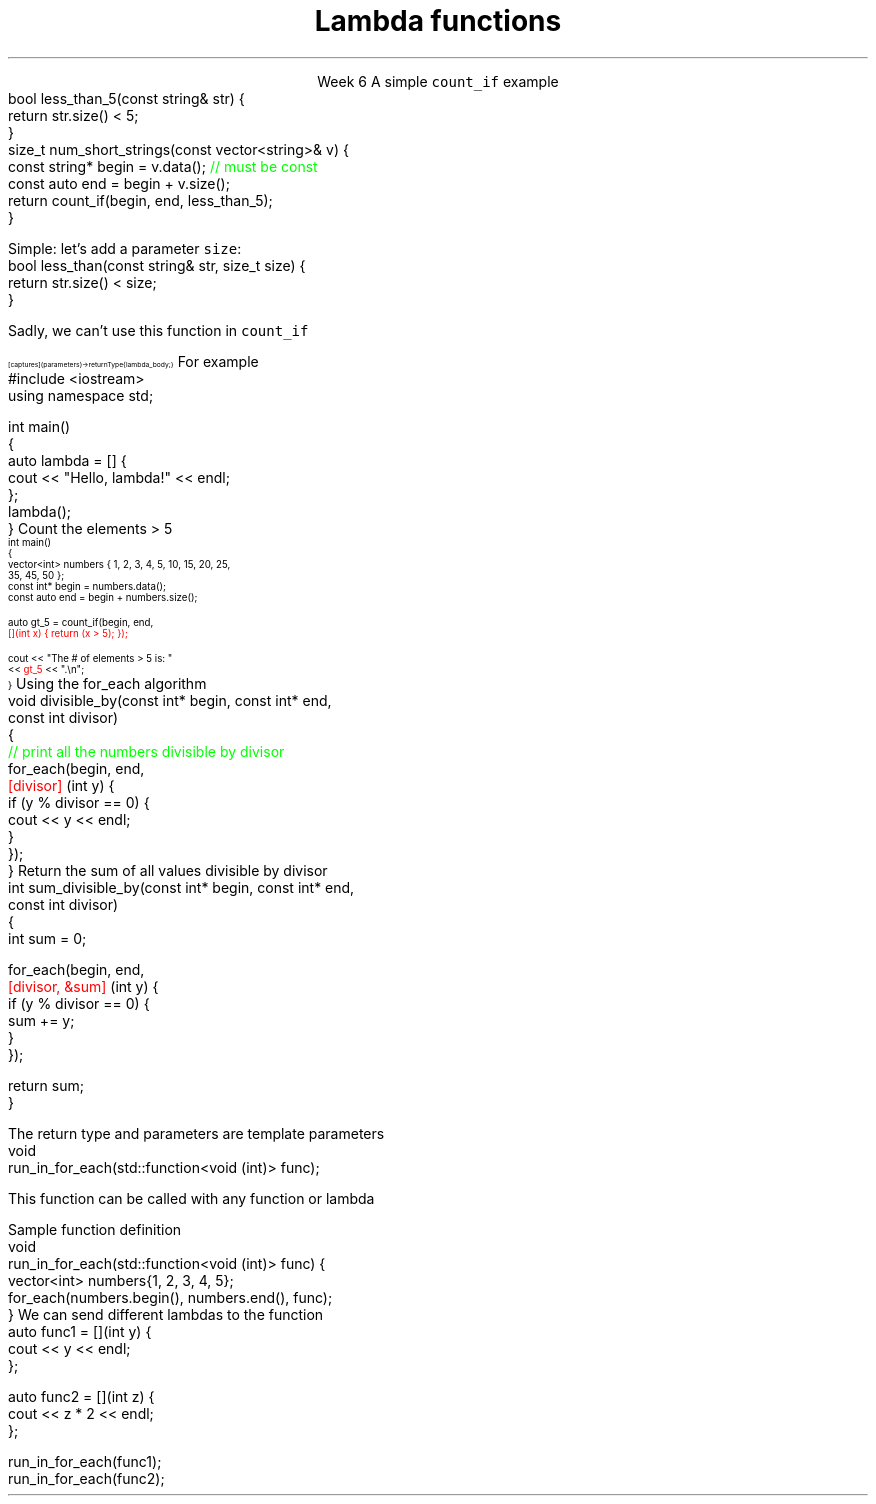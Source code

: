 
.TL
.gcolor blue
Lambda functions
.gcolor
.LP
.ce 1
Week 6
.SS Overview
.IT Lambda expressions
.i1 Motivation
.i1 Syntax
.i1 Usage
.IT std::function again
.SS Lambdas
.IT Motivation
.i1 Many functions in the STL take a function as an argument.
.i1 Suppose we want to count the number of short strings in a vector
.i2 There is a count_if function in the STL
.i3 Takes a range of pointers and a \fIpredicate\fR function
.i2s
A simple \fCcount_if\fR example
.CW
  bool less_than_5(const string& str) {
    return str.size() < 5;
  }
  size_t num_short_strings(const vector<string>& v) {
    const string* begin = v.data(); \m[green]// must be const\m[]
    const auto end = begin + v.size();
    return count_if(begin, end, less_than_5);
  }
.R
.i2e
.IT We can write as many functions like this as we need
.i1 \fCless_than_10\fR, etc.
.IT Gets tedious quickly
.i1 And not very flexible 
.i2 Every new comparison is a recompile
.bp
.IT Goal
.i1 Avoid writing a new function for every value to compare
.i1s
Simple: let's add a parameter \fCsize\fR:
.CW
  bool less_than(const string& str, size_t size) {
    return str.size() < size;
  }
.R

Sadly, we can't use this function in \fCcount_if\fR
.i1e
.IT The new function is arguably more generic
.i1 But we can't use our 'improved' \fCless_than\fR in \fCcount_if\fR
.i2 Predicate must be a \fIunary\fR function
.IT The improved function is less useful than the old
.i1 Even though we made it 'generic'
.IT We need a way to pass more than one parameter
.i1 to a function that can only take 1 parameter

.SS Lambda expressions
.IT Introduced in C++11
.i1 a.k.a closures, lambda functions, function literals, or just lambdas
.IT Lambda basic syntax
\s-8
.CW
  [ captures ] (parameters) -> returnType { lambda_body; }
.R
\s+8
.i1 Captures
.i2 Specify variables from the enclosing scope available for the lambda 
.i2 A capture clause is \fBalways\fR required
.i2 Use an empty clause, \fC[]\fR to capture nothing
.i1 Parameters
.i2 Parameters passed to the lambda.  Optional.
.SS Lambda Hello
.IT The 'hello world' of lambda expressions
.i1s
For example
.CW
  #include <iostream>
  using namespace std;
   
  int main()
  {
      auto lambda = [] { 
        cout << "Hello, lambda!" << endl; 
      };
      lambda();
  }
.R
.i1e
.SS Count_if again
.IT Now we can eliminate a functor completely
.i1s
Count the elements > 5
\s-4
.CW
  int main()
  {
    vector<int> numbers { 1, 2, 3, 4, 5, 10, 15, 20, 25,
                          35, 45, 50 };
    const int* begin = numbers.data();
    const auto end = begin + numbers.size();

    auto gt_5 = count_if(begin, end, 
                  \m[red][](int x) { return (x > 5); }); \m[]

    cout << "The # of elements > 5 is: "
         << \m[red]gt_5\m[] << ".\\n";
  }
.R
\s+4
.SS Captures
.IT Use variables from the enclosing scope
.i1s
Using the \*[c]for_each\*[r] algorithm
.CW
 void divisible_by(const int* begin, const int* end, 
                   const int divisor)
 {
   \m[green]// print all the numbers divisible by divisor\m[]
   for_each(begin, end, 
       \m[red][divisor]\m[] (int y) {
         if (y % divisor == 0) {
           cout << y << endl;
         }
       });
 }
.R
.i1e
.IT The \fCdivisor\fR parameter is local to the scope of the function
.i1 Same scope that contains the lambda
.IT The \fIcapture\fR \fC[divisor]\fR makes it available to the lambda
.IT The \fIcapture\fR \fC[=]\fR makes \fBall\fR local variables available
.SS Capture pass by reference
.IT Can pass by reference or value into a capture
.i1s
Return the sum of all values divisible by divisor
.CW
 int sum_divisible_by(const int* begin, const int* end, 
                      const int divisor)
 {
   int sum = 0;
    
   for_each(begin, end, 
       \m[red][divisor, &sum]\m[] (int y) {
         if (y % divisor == 0) {
           sum += y;
         }
       });

   return sum;
 }
.R
.i1e
.bp
.IT \fC[=, &sum]\fR
.i1 Captures any referenced variable within the lambda by value (making a copy), 
.i2 Except \fCsum\fR that has to be captured by reference
.IT \fC[&, divisor]\fR
.i1 Captures any referenced variable within the lambda by reference, 
.i2 Except \fCdivisor\fR that has to be captured by value
.SS Lambda relation to classes
.IT Under the hood every lambda is a new class
.i1 i.e. a new \fItype\fR
.IT Even when many lambda expressions receive the same arguments 
.i1 And return the same type, 
.i1 Each will be a different class
.IT Is it possible to reuse a lambda?
.i1 Yes.
.SS std::function wrapper
.IT Allows standardized way to pass around
.i1 Lambda expressions
.i1 Function objects
.i1 Function pointers
.IT \*[c]std::function\*[r] added in C++11
.i1 \*[c]#include <functional>\*[r]
.i1 Provides a more explicit method for passing functions
.i1s
The return type and parameters are template parameters
.CW
 void 
 run_in_for_each(std::function<void (int)> func);
.R

This function can be called with any function or lambda
.i1e
.i2 That returns \*[c]void\*[r] and takes a single \*[c]int\*[r] parameter
.bp
.IT Suppose we implement \fCrun_for_each\fR
.i1s
Sample function definition
.CW
 void 
 run_in_for_each(std::function<void (int)> func) {
  vector<int> numbers{1, 2, 3, 4, 5};
  for_each(numbers.begin(), numbers.end(), func);
 }
.R
.i1e
.IT Once defined
.i1s
We can send different lambdas to the function
.CW
  auto func1 = [](int y) {
    cout << y << endl;
  };

  auto func2 = [](int z) {
    cout << z * 2 << endl;
  };

  run_in_for_each(func1);
  run_in_for_each(func2);
.R
.i1e
.SS Summary
.IT Lambda expressions
.i1 Expressive, just-in-time functions, right when you need them
.i1 Standardize passing functions and lambdas 
.i2 Using \fCstd::function\fR


